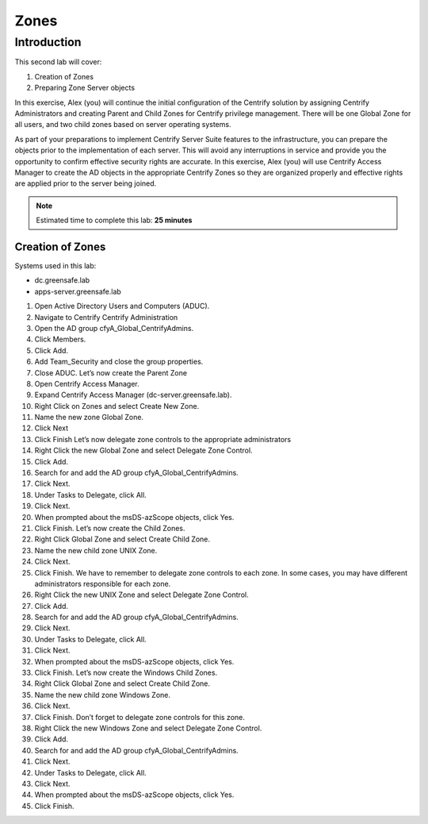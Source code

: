 .. _l1:

-----
Zones
-----

Introduction
------------

This second lab will cover:

1. Creation of Zones
2. Preparing Zone Server objects

In this exercise, Alex (you) will continue the initial configuration of the Centrify solution by assigning Centrify Administrators and creating Parent and Child Zones for Centrify privilege management. There will be one Global Zone for all users, and two child zones based on server operating systems.

| As part of your preparations to implement Centrify Server Suite features to the infrastructure, you can prepare the objects prior to the implementation of each server. This will avoid any interruptions in service and provide you the opportunity to confirm effective security rights are accurate. In this exercise, Alex (you) will use Centrify Access Manager to create the AD objects in the appropriate Centrify Zones so they are organized properly and effective rights are applied prior to the server being joined.


.. note::
    Estimated time to complete this lab: **25 minutes**

Creation of Zones
*****************

Systems used in this lab:

- dc.greensafe.lab
- apps-server.greensafe.lab

#. Open Active Directory Users and Computers (ADUC).
#. Navigate to Centrify Centrify Administration
#. Open the AD group cfyA_Global_CentrifyAdmins.
#. Click Members.
#. Click Add.
#. Add Team_Security and close the group properties.
#. Close ADUC. Let’s now create the Parent Zone
#. Open Centrify Access Manager.
#. Expand Centrify Access Manager (dc-server.greensafe.lab).
#. Right Click on Zones and select Create New Zone.
#. Name the new zone Global Zone.
#. Click Next
#. Click Finish Let’s now delegate zone controls to the appropriate administrators
#. Right Click the new Global Zone and select Delegate Zone Control.
#. Click Add.
#. Search for and add the AD group cfyA_Global_CentrifyAdmins.
#. Click Next.
#. Under Tasks to Delegate, click All.
#. Click Next.
#. When prompted about the msDS-azScope objects, click Yes.
#. Click Finish. Let’s now create the Child Zones.
#. Right Click Global Zone and select Create Child Zone.
#. Name the new child zone UNIX Zone.
#. Click Next.
#. Click Finish. We have to remember to delegate zone controls to each zone. In some cases, you may have different administrators responsible for each zone.
#. Right Click the new UNIX Zone and select Delegate Zone Control.
#. Click Add.
#. Search for and add the AD group cfyA_Global_CentrifyAdmins.
#. Click Next.
#. Under Tasks to Delegate, click All.
#. Click Next.
#. When prompted about the msDS-azScope objects, click Yes.
#. Click Finish. Let’s now create the Windows Child Zones.
#. Right Click Global Zone and select Create Child Zone.
#. Name the new child zone Windows Zone.
#. Click Next.
#. Click Finish. Don’t forget to delegate zone controls for this zone.
#. Right Click the new Windows Zone and select Delegate Zone Control.
#. Click Add.
#. Search for and add the AD group cfyA_Global_CentrifyAdmins.
#. Click Next.
#. Under Tasks to Delegate, click All.
#. Click Next.
#. When prompted about the msDS-azScope objects, click Yes.
#. Click Finish.

.. raw:: html

    <hr><CENTER>
    <H2 style="color:#80BB01">This concludes this lab</font>
    </CENTER>
